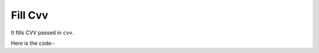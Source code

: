 **************************************************
Fill Cvv
**************************************************
It fills CVV passed in ``cvv``.

Here is the code:-

.. py:function:: amazon.fill_cvv(cvv="cvv")

   
   :param str cvv: Debit/Credit card cvv
   :return: {}
   :rtype: dict